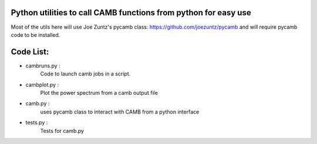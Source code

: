 Python utilities to call CAMB functions from python for easy use
================================================================

Most of the utils here will use Joe Zuntz's pycamb class: 
https://github.com/joezuntz/pycamb and will require pycamb code to be 
installed. 


Code List:
=========

- cambruns.py : 
		Code to launch camb jobs in a script.

- cambplot.py : 
	Plot the power spectrum from a camb output file 

- camb.py :
	uses pycamb class to interact with CAMB from a python interface

- tests.py :
	Tests for camb.py 




